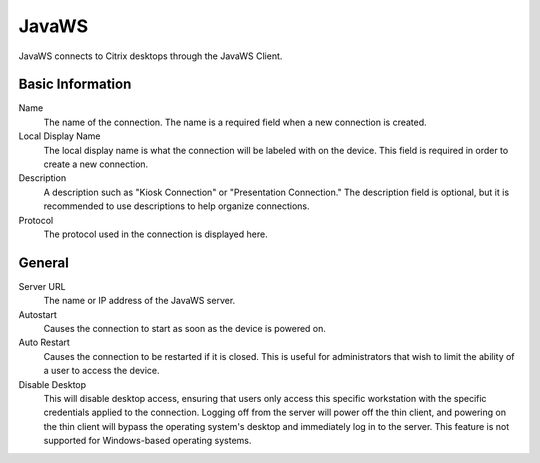 JavaWS
------

.. index::
   single: JavaWS

JavaWS connects to Citrix desktops through the JavaWS Client.

Basic Information
~~~~~~~~~~~~~~~~~

Name
    The name of the connection. The name is a required field when a new 
    connection is created. 
Local Display Name
    The local display name is what the connection will be labeled with on the
    device. This field is required in order to create a new connection. 
Description
    A description such as "Kiosk Connection" or "Presentation Connection." The
    description field is optional, but it is recommended to use descriptions to
    help organize connections.
Protocol
    The protocol used in the connection is displayed here.

General
~~~~~~~

Server URL
    The name or IP address of the JavaWS server.
Autostart
    Causes the connection to start as soon as the device is powered on. 
Auto Restart
    Causes the connection to be restarted if it is closed. This is useful for 
    administrators that wish to limit the ability of a user to access the 
    device. 
Disable Desktop
    This will disable desktop access, ensuring that users only access this 
    specific workstation with the specific credentials applied to the 
    connection. Logging off from the server will power off the thin client, and 
    powering on the thin client will bypass the operating system's desktop and 
    immediately log in to the server. This feature is not supported for 
    Windows-based operating systems. 
